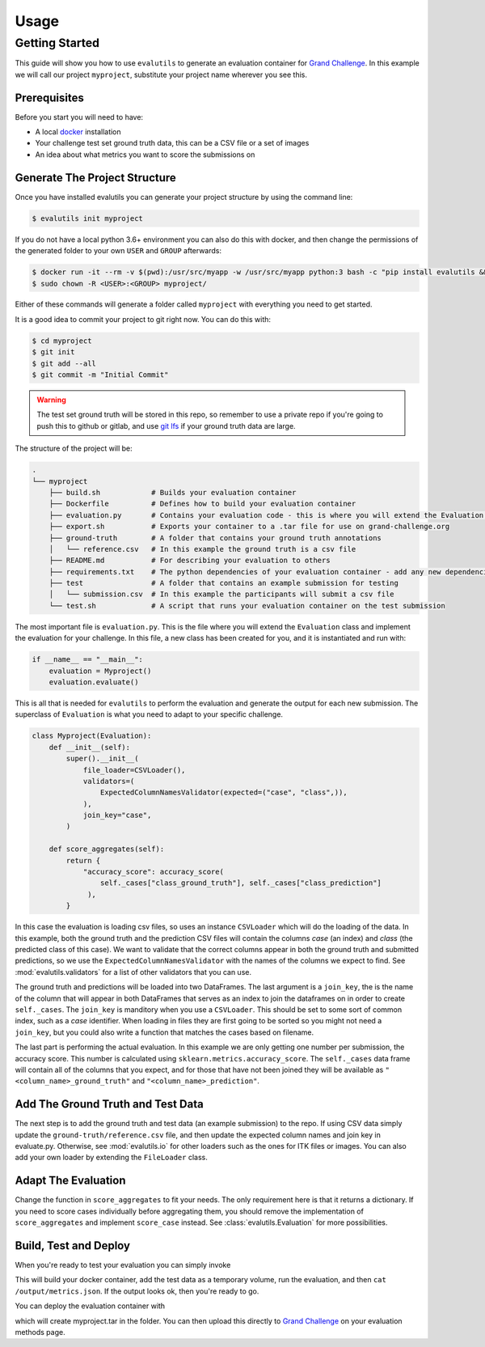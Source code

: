 =====
Usage
=====

Getting Started
---------------

This guide will show you how to use ``evalutils`` to generate an evaluation
container for `Grand Challenge`_. In this example we will call our project
``myproject``, substitute your project name wherever you see this.


Prerequisites
^^^^^^^^^^^^^

Before you start you will need to have:

* A local `docker`_ installation
* Your challenge test set ground truth data, this can be a CSV file or a set of images
* An idea about what metrics you want to score the submissions on

Generate The Project Structure
^^^^^^^^^^^^^^^^^^^^^^^^^^^^^^

Once you have installed evalutils you can generate your project structure
by using the command line:

.. code-block:: console

    $ evalutils init myproject

If you do not have a local python 3.6+ environment you can also
do this with docker, and then change the permissions of the generated folder
to your own ``USER`` and ``GROUP`` afterwards:

.. code-block:: console

    $ docker run -it --rm -v $(pwd):/usr/src/myapp -w /usr/src/myapp python:3 bash -c "pip install evalutils && evalutils init myproject"
    $ sudo chown -R <USER>:<GROUP> myproject/

Either of these commands will generate a folder called ``myproject``
with everything you need to get started.

It is a good idea to commit your project to git right now. You can do this with:

.. code-block:: console

    $ cd myproject
    $ git init
    $ git add --all
    $ git commit -m "Initial Commit"

.. warning:: The test set ground truth will be stored in this repo,
    so remember to use a private repo if you're going to push this to github or gitlab,
    and use `git lfs`_ if your ground truth data are large.


The structure of the project will be:

.. code-block:: console

    .
    └── myproject
        ├── build.sh            # Builds your evaluation container
        ├── Dockerfile          # Defines how to build your evaluation container
        ├── evaluation.py       # Contains your evaluation code - this is where you will extend the Evaluation class
        ├── export.sh           # Exports your container to a .tar file for use on grand-challenge.org
        ├── ground-truth        # A folder that contains your ground truth annotations
        │   └── reference.csv   # In this example the ground truth is a csv file
        ├── README.md           # For describing your evaluation to others
        ├── requirements.txt    # The python dependencies of your evaluation container - add any new dependencies here
        ├── test                # A folder that contains an example submission for testing
        │   └── submission.csv  # In this example the participants will submit a csv file
        └── test.sh             # A script that runs your evaluation container on the test submission

The most important file is ``evaluation.py``.
This is the file where you will extend the ``Evaluation`` class and implement the evaluation for your challenge.
In this file, a new class has been created for you, and it is instantiated and run with:

.. code-block:: python

    if __name__ == "__main__":
        evaluation = Myproject()
        evaluation.evaluate()


This is all that is needed for ``evalutils`` to perform the evaluation and generate the output for each new submission.
The superclass of ``Evaluation`` is what you need to adapt to your specific challenge.

.. code-block:: python

    class Myproject(Evaluation):
        def __init__(self):
            super().__init__(
                file_loader=CSVLoader(),
                validators=(
                    ExpectedColumnNamesValidator(expected=("case", "class",)),
                ),
                join_key="case",
            )

        def score_aggregates(self):
            return {
                "accuracy_score": accuracy_score(
                    self._cases["class_ground_truth"], self._cases["class_prediction"]
                 ),
            }

In this case the evaluation is loading csv files, so uses an instance ``CSVLoader`` which will do the loading of the data.
In this example, both the ground truth and the prediction CSV files will contain the columns `case` (an index) and `class` (the predicted class of this case).
We want to validate that the correct columns appear in both the ground truth and submitted predictions, so we use the ``ExpectedColumnNamesValidator`` with the names of the columns we expect to find.
See :mod:`evalutils.validators` for a list of other validators that you can use.

The ground truth and predictions will be loaded into two DataFrames.
The last argument is a ``join_key``, the is the name of the column that will appear in both DataFrames that serves as an index to join the dataframes on in order to create ``self._cases``.
The ``join_key`` is manditory when you use a ``CSVLoader``.
This should be set to some sort of common index, such as a `case` identifier.
When loading in files they are first going to be sorted so you might not need a ``join_key``, but you could also write a function that matches the cases based on filename.

The last part is performing the actual evaluation.
In this example we are only getting one number per submission, the accuracy score.
This number is calculated using ``sklearn.metrics.accuracy_score``.
The ``self._cases`` data frame will contain all of the columns that you expect, and for those that have not been joined they will be available as ``"<column_name>_ground_truth"`` and ``"<column_name>_prediction"``.

Add The Ground Truth and Test Data
^^^^^^^^^^^^^^^^^^^^^^^^^^^^^^^^^^

The next step is to add the ground truth and test data (an example submission) to the repo.
If using CSV data simply update the ``ground-truth/reference.csv`` file, and then update the expected column names and join key in evaluate.py.
Otherwise, see :mod:`evalutils.io` for other loaders such as the ones for ITK files or images.
You can also add your own loader by extending the ``FileLoader`` class.

Adapt The Evaluation
^^^^^^^^^^^^^^^^^^^^

Change the function in ``score_aggregates`` to fit your needs.
The only requirement here is that it returns a dictionary.
If you need to score cases individually before aggregating them, you should remove the implementation of ``score_aggregates`` and implement ``score_case`` instead.
See :class:`evalutils.Evaluation` for more possibilities.

Build, Test and Deploy
^^^^^^^^^^^^^^^^^^^^^^

When you're ready to test your evaluation you can simply invoke

.. code-block:: console
    $ ./test.sh

This will build your docker container, add the test data as a temporary volume, run the evaluation, and then ``cat /output/metrics.json``.
If the output looks ok, then you're ready to go.

You can deploy the evaluation container with

.. code-block:: console
    $ ./deploy.sh

which will create myproject.tar in the folder.
You can then upload this directly to `Grand Challenge`_ on your evaluation methods page.

.. _`Grand Challenge`: https://grand-challenge.org
.. _docker: https://www.docker.com/
.. _`git lfs`: https://git-lfs.github.com/
